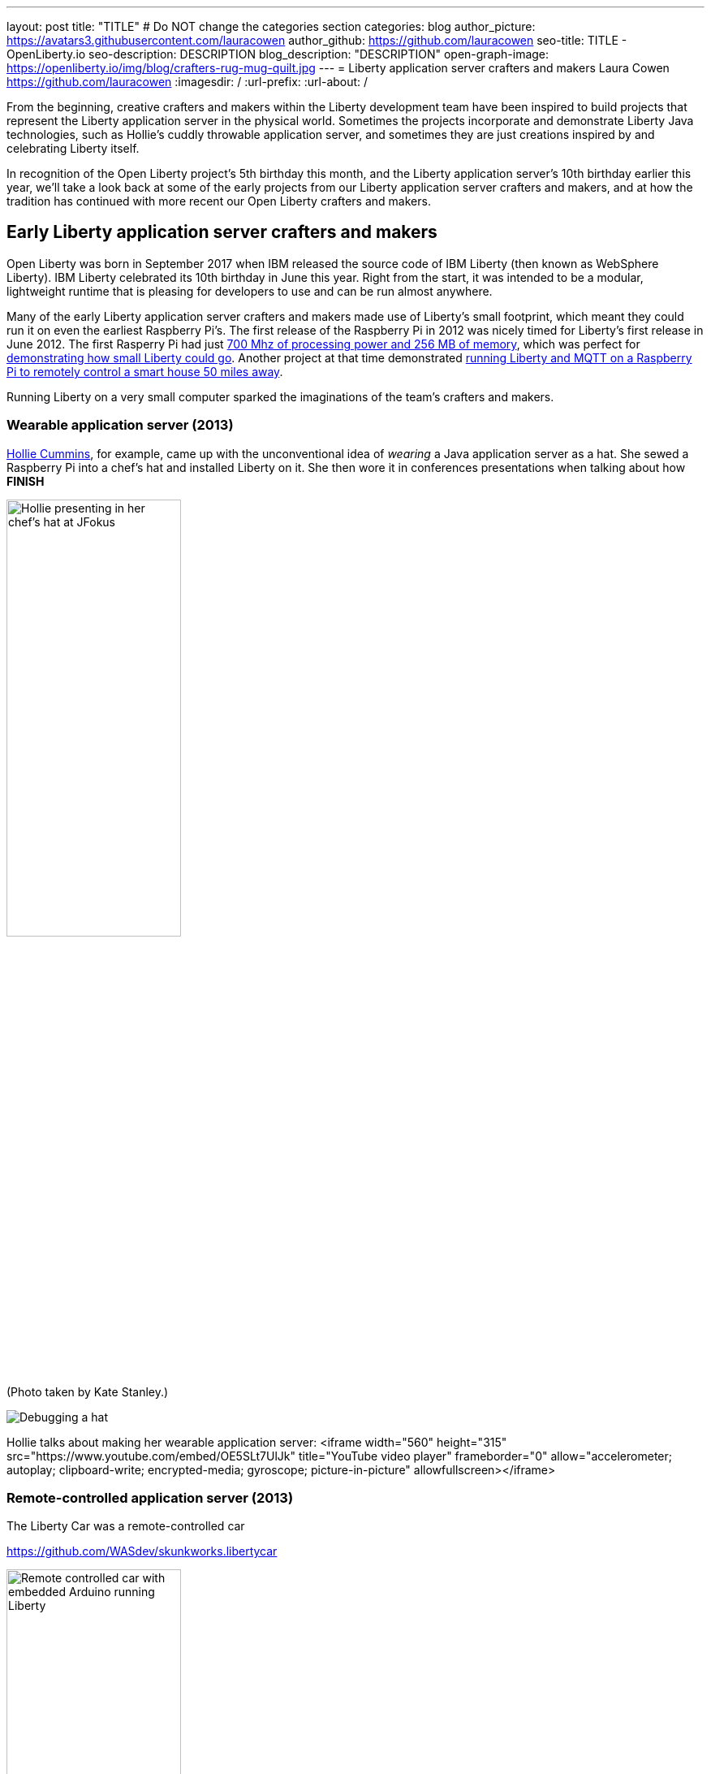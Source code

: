 ---
layout: post
title: "TITLE"
# Do NOT change the categories section
categories: blog
author_picture: https://avatars3.githubusercontent.com/lauracowen
author_github: https://github.com/lauracowen
seo-title: TITLE - OpenLiberty.io
seo-description: DESCRIPTION
blog_description: "DESCRIPTION"
open-graph-image: https://openliberty.io/img/blog/crafters-rug-mug-quilt.jpg
---
= Liberty application server crafters and makers
Laura Cowen <https://github.com/lauracowen>
:imagesdir: /
:url-prefix:
:url-about: /
//Blank line here is necessary before starting the body of the post.

From the beginning, creative crafters and makers within the Liberty development team have been inspired to build projects that represent the Liberty application server in the physical world. Sometimes the projects incorporate and demonstrate Liberty Java technologies, such as Hollie's cuddly throwable application server, and sometimes they are just creations inspired by and celebrating Liberty itself.

In recognition of the Open Liberty project's 5th birthday this month, and the Liberty application server's 10th birthday earlier this year, we'll take a look back at some of the early projects from our Liberty application server crafters and makers, and at how the tradition has continued with more recent our Open Liberty crafters and makers.


== Early Liberty application server crafters and makers

Open Liberty was born in September 2017 when IBM released the source code of IBM Liberty (then known as WebSphere Liberty). IBM Liberty celebrated its 10th birthday in June this year. Right from the start, it was intended to be a modular, lightweight runtime that is pleasing for developers to use and can be run almost anywhere.

Many of the early Liberty application server crafters and makers made use of Liberty's small footprint, which meant they could run it on even the earliest Raspberry Pi's. The first release of the Raspberry Pi in 2012 was nicely timed for Liberty's first release in June 2012. The first Rasperry Pi had just link:https://en.wikipedia.org/wiki/Raspberry_Pi#Raspberry_Pi[700 Mhz of processing power and 256 MB of memory], which was perfect for link:https://youtu.be/cBV4tgLgDwg[demonstrating how small Liberty could go]. Another project at that time demonstrated link:https://youtu.be/rH_SmgmyVUo[running Liberty and MQTT on a Raspberry Pi to remotely control a smart house 50 miles away].

Running Liberty on a very small computer sparked the imaginations of the team's crafters and makers.

=== Wearable application server (2013)

link:https://hollycummins.com/about/[Hollie Cummins], for example, came up with the unconventional idea of _wearing_ a Java application server as a hat. She sewed a Raspberry Pi into a chef's hat and installed Liberty on it. She then wore it in conferences presentations when talking about how *FINISH*

[.img_border_light]
image::img/blog/crafters-hollie-hat-jfokus.jpg[Hollie presenting in her chef's hat at JFokus,width=50%,align="center"]
(Photo taken by Kate Stanley.)

[.img_border_light]
image::img/blog/crafters-hollie-hat-debugging.jpg[Debugging a hat,align="center"]

Hollie talks about making her wearable application server:
<iframe width="560" height="315" src="https://www.youtube.com/embed/OE5SLt7UlJk" title="YouTube video player" frameborder="0" allow="accelerometer; autoplay; clipboard-write; encrypted-media; gyroscope; picture-in-picture" allowfullscreen></iframe>

=== Remote-controlled application server (2013)

The Liberty Car was a remote-controlled car 

https://github.com/WASdev/skunkworks.libertycar

[.img_border_light]
image::img/blog/crafters-liberty-car.jpeg[Remote controlled car with embedded Arduino running Liberty,width=50%,align="center"]

Tom Banks, the Liberty Car's designer and maker, talks through how it works:
<iframe width="560" height="315" src="https://www.youtube.com/embed/LnmjAUEhfX8" title="YouTube video player" frameborder="0" allow="accelerometer; autoplay; clipboard-write; encrypted-media; gyroscope; picture-in-picture" allowfullscreen></iframe>


=== Cuddly throwable application server (2015)



[.img_border_light]
image::img/blog/crafters-hollie-ball-qcon.JPG[Hollie about to throw her app server ball whilst presenting at QCon,width=50%,align="center"]

[.img_border_light]
image::img/blog/crafters-hollie-ball-ms.jpg[Close-up photo of Hollie's app server ball,width=50%,align="center"]

Watch link:https://www.infoq.com/presentations/arduino-app-server/[Hollie talk about her cuddly throwable application server].

=== Java EE 7 celebratory cake (2018)


[.img_border_light]
image::img/blog/crafters-wasdev-cake.jpg[Java EE 7 cake,width=50%,align="center"]

== Open Liberty project crafters and makers

After the birth of Open Liberty, its bright space-related branding lent itself well to pretty visuals and space-themed games.


=== Firing lazers in the Space Sentry game (2019)

Space Sentry was a game built by Prashanth Gunapalasingam and Frank Ji on Java microservices. Players controlled a lazer that was mounted on top of a 3D-printed spaceship to fire at 3D-printed targets. The movements were handled by Lego and Arduinos that communicated over Wi-Fi with three microservices running in Open Liberty containers on a Raspberry Pi.

[.img_border_light]
image::img/blog/crafters-spacesentry.png[Space Sentry spaceship and lazer,width=70%,align="center"]

The three microservices communicated with each other using REST APIs (JAX-RS and MicroProfile Rest Client), and used other MicroProfile features such as MicroProfile Config, MicroProfile Health, and MicroProfile Metrics to configure and monitor the services and to post results on the leaderboard.

Find out more about link:https://openliberty.io/blog/2022/02/16/space-sentry-challenge.html[the Space Sentry game] in Prashanth's blog post.


=== Racing spaceships game (year?)


*TODO*

3D printed spaceships - Martin/Mike


=== Avoiding asteroids in the Space Rover game (2022)

Space Rover is a shiny new game that has a Java microservices architecture and uses Jakarta EE 9.1 and MicroProfile 5.0 APIs. It has a physical board, made by Ellen Lau from wood and acrylic sheets with many LED lights to mark out the asteroids on the board and to give feedback when the Space Rover drives over the asteroid and when it completes the level. The Space Rover, made by Prashanth Gunapalasingam, is a 3D-printed spaceship running on a chasis with wheels and it rolls around the board in response to hand gestures captured by a webcam.

[.img_border_light]
image::img/blog/crafters-spacerover-gameboard-v2.png[Space Rover game board,width=50%,align="center"]
(Photo taken by the Space Rover team.)

[.img_border_light]
image::img/blog/crafters-spacerover-scoreboard.jpg[Space Rover scoreboard,width=50%,align="center"]

Space Rover's services make extensive use of web sockets to communicate between the components of the game (Jakarta WebSocket 2.0); REST endpoints and HTTP endpoints for communicating with the leaderboard and handling the game statistics (Jakarta JAX-RS 3.0); and interacting with the leaderboard database (Jakarta CDI 3.0).

MicroProfile technologies are used to check the status of the services and database (MicroProfile Health 4.0); to configure connections to different services and database (MicroProfile Config 3.0); to retry connection attempts to the database when there are problems (MicroProfile Fault Tolerance 4.0); to record JVM metrics on the Game service and track the latency of the Game service for the health check test (MicroProfile Metrics 3.0); to generate an HTTP client to send game end statistics to the leaderboard (MicroProfile Rest Client 3.0); and to provide REST API documentation and UI for demonstration (MicroProfile OpenAPI 3.0).

[.img_border_light]
image::img/blog/crafters-spacerover-architecture.png[Space Rover's microservices architecture,width=70%,align="center"]
(Diagram by the Space Rover team.)

The team, Ellen and Prashanth along with Jake de Vos, Jimmy Wu, and Malhar Shah, has already started taking Space Rover to conferences where they invite attendees to use hand gestures to drive the Space Rover around the board without running into asteroids.

You can find out more about link:https://github.com/OpenLiberty/space-rover-mission#readme[their designs and architecture in GitHub].


=== Open Liberty patchwork quilted rug mug (2022)

Finally, an Open Liberty rug mug (big coaster) can brighten up your desk and provide somewhere to host your tea and biscuits (or your Java and cookies, if you prefer). There are currently no wires, chips, pi's, or LEDs in this mini quilt. If you want to make your own mug rug, you can find the template and some instructions in GitHub [ADD LINK].

[.img_border_light]
image::img/blog/crafters-rug-mug-quilt.jpg[Open Liberty logo rug mug with tea and biscuits,width=50%,align="center"]

---
All photos were taken by Laura Cowen unless otherwise noted.
